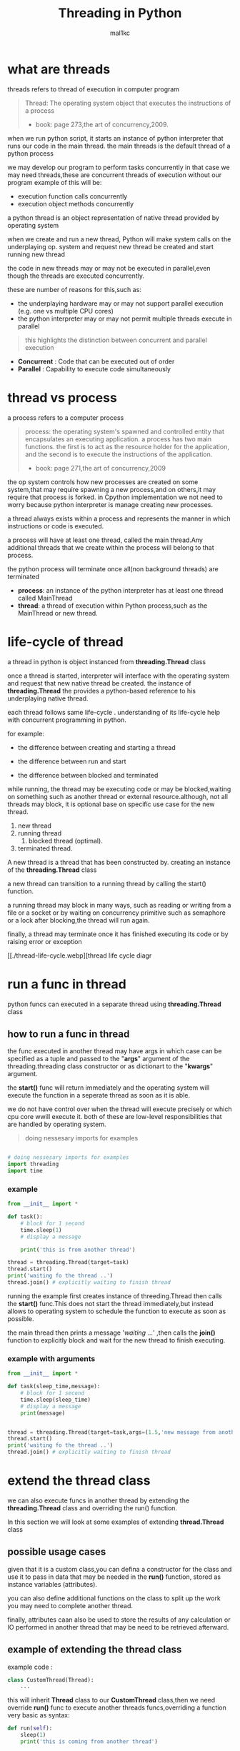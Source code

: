 #+title: Threading in Python
#+author: mal1kc
#+startup: showeverything
#+options: toc:3

* what are threads
threads refers to thread of execution in computer program

#+BEGIN_QUOTE
Thread: The operating system object that executes the instructions of a process
- book: page 273,the art of concurrency,2009.
#+END_QUOTE

when we run python script, it starts an instance of python interpreter that runs our code in the main thread.
the main threads is the default thread of a python process

we may develop our program to  perform tasks concurrently in that case we may need threads,these are concurrent threads of execution without our program
example of this will be:

- execution function calls concurrently
- execution object methods concurrently

a python thread is an object representation of native thread provided by operating system

when we create and run a new thread, Python will make system calls on the underplaying op. system and request new thread be created and start running new thread

the code in new threads may or may not be executed in parallel,even though the threads are executed concurrently.

these are number of reasons for this,such as:

- the underplaying hardware may or may not support parallel execution (e.g. one vs multiple CPU cores)
- the python interpreter may or may not permit multiple threads execute in parallel

#+begin_quote
 this highlights the distinction between concurrent and parallel execution
#+end_quote

- *Concurrent* : Code that can be executed out of order
- *Parallel* : Capability to execute code simultaneously

* thread vs process

a process refers to a computer process

#+BEGIN_QUOTE
process: the operating system's spawned and controlled entity that encapsulates an executing application.
a process has two main functions. the first is to act as the resource holder for the application,
and the second is to execute the instructions of the application.
- book: page 271,the art of concurrency,2009
#+END_QUOTE

the op system controls how new processes are created on some system,that may require spawning a new process,and on others,it may require that process is forked.
in Cpython implementation we not need to worry because python interpreter is manage
creating new processes.

a thread always exists within a process and represents the manner in which instructions or code is executed.

a process will have at least one thread, called the main thread.Any additional
threads that we create within the process will belong to that process.

the python process will terminate once all(non background threads) are terminated

- *process*: an instance of the python interpreter has at least one thread called MainThread
- *thread*: a thread of execution within Python process,such as the MainThread or new thread.

* life-cycle of thread

a thread in python is object instanced from  *threading.Thread* class

once a thread is started, interpreter will interface with the operating system and request that new native thread be created. the instance of *threading.Thread*
the provides a python-based reference to his underplaying native thread.

each thread follows same life-cycle . understanding of its life-cycle help with
concurrent programming in python.

for example:

- the difference between creating and starting a thread

- the difference between run and start

- the difference between blocked and terminated

while running, the thread may be executing code or may be blocked,waiting on something such as another thread or external resource.although, not all threads may block, it is optional base on specific use case for the new thread.

1. new thread
2. running thread
    1. blocked thread (optimal).
3. terminated thread.

A new thread is a thread that has been constructed by. creating an instance of the *threading.Thread* class

a new thread can transition to a running thread by calling the start() function.

a running thread may block in many ways, such as reading or writing from a file or a socket or by waiting on concurrency primitive such as semaphore or a lock
after blocking,the thread will run again.

finally, a thread may terminate once it has finished executing its code or by raising
error or exception

[[./thread-life-cycle.webp][thread life cycle diagr

* run a func in thread

python funcs can executed in a separate thread using *threading.Thread* class

** how to run a func in thread

the func executed in another thread may have args in which case can be specified as a tuple and passed to the "*args*" argument of the threading.threading class constructor or as dictionart to the "*kwargs*" argument.

the *start()* func will return immediately and the operating system will execute    the function in a seperate thread as soon as it is able.

we do not have control over when the thread will execute precisely or which cpu core wwill execute it. both of these are low-level responsibilities that are handled by operating system.

#+begin_quote
 doing nessesary imports for examples
#+end_quote

#+begin_src python :shebang "#!/bin/env python" :tangle __init__.py

# doing nessesary imports for examples
import threading
import time

#+end_src


*** example

#+begin_src python :shebang "#!/bin/env python" :tangle threading_example_01.py
from __init__ import *

def task():
    # block for 1 second
    time.sleep(1)
    # display a message

    print('this is from another thread')

thread = threading.Thread(target=task)
thread.start()
print('waiting fo the thread ..')
thread.join() # explicitly waiting to finish thread
#+end_src

#+RESULTS:

running the example first creates instance  of threeding.Thread then calls the *start()* func.This does not start the thread immediately,but instead allows to operating system to schedule the function to execute as soon as possible.

the main thread then prints a message '/waiting .../' ,then calls the *join()* function to explicitly block and wait for the new thread to finish executing.

*** example with arguments

#+begin_src python :shebang "#!/bin/env python" :tangle threading_example_02.py
from __init__ import *

def task(sleep_time,message):
    # block for 1 second
    time.sleep(sleep_time)
    # display a message
    print(message)


thread = threading.Thread(target=task,args=(1.5,'new message from another thread'))
thread.start()
print('waiting fo the thread ..')
thread.join() # explicitly waiting to finish thread
#+end_src

* extend the thread class

we can also execute funcs in another thread by extending the *threading.Thread* class and overriding the run() function.

In this section we will look at some examples of extending *thread.Thread* class

** possible usage cases

given that it is a custom class,you can defina a constructor for the class and use it to pass in data that may be needed in the *run()* function, stored as instance variables (attributes).

you can also define additional functions on the class to split up the work you may need to complete another thread.

finally, attributes caan also be used to store the results of any calculation or IO performed in another thread that may be need to be retrieved afterward.

** example of extending the thread class

example code :

#+begin_src python
class CustomThread(Thread):
    ...
#+end_src

this will inherit *Thread* class to our *CustomThread* class,then we need override
*run()* func to execute another threads funcs,overriding a function very basic as syntax:

#+begin_src python
def run(self):
    sleep(1)
    print('this is coming from another thread')

# create the thread
thread = CustomThread()

# start the thread

thread.start()

# wait for the thread finish

print('waiting for the thread to finish')

thread.join()

#+end_src


complete code would be like:

#+begin_src python :shebang "#!/bin/env python" :tangle threading_example_03.py
from __init__ import *

class CustomThread(threading.Thread):
    def run(self):
        time.sleep(1)
        print('this is coming from another thread')


thread = CustomThread()
thread.start()
print('waitin for thread finish')
thread.join()
#+end_src

** example of extending the thread class with return values

#+begin_src python :shebang "#!/bin/env python" :tangle threading_example_04.py
from __init__ import *

class CustomThread(threading.Thread):
    def run(self):
        time.sleep(1)
        print('this is coming from another thread')
        self.value = 99

thread = CustomThread()
thread.start()
print('waitin for thread finish')
thread.join()
value = thread.value
print(f'{value=}')

#+end_src

* thread instance attributes

an instance of the thread class provides a handle of a thread of execution.
it provides attributes that we can use to query properties and the status of the underlaying thread.

** thread name

threads are named automatically in a somewhat unique manner within each process withe the form "Thread-%d" where %d is the integer indicating the thread number within the process,e.g. Thread-1 for the first thread created.

** thread daemon

a thread may be a deamon thread, daemon threads is the name givent to background threads.by default threads are non-daemon threads.

a python program will only exit when all non-daemon threads have finished exiting. for example , the main threads is a non-daemon threads.this means that daemon threads can run in the background and do not have to finish or be explicitly excited for the program end.

** thread identifier

each thread has unique identifier (id) within python process,assigned by python interpreter.

the identifier is a read-only positive integer value and is assigned only after thread has been started.

can be accesed via *"ident"* property

** thread native identifier

each thread has unique identifier assigned by the operating system.

python threads (cpython) are real native threads,means that each thread we created is actually created and managed (scheduled) by operating system.As such, the operating system will assing a unique integer to each thread that is created on the system (across processes).

can be acced via *"native_id"* property

it is assigned after thread has been started

** thread alive status

thread class property that holds is thread running or dead (non-started or finished)

*** in example:

#+begin_src python :shebang "#!/bin/env python" :tangle threading_example_05.py
from __init__ import *

# create instance of Thread object with lambda func
thread = threading.Thread(target=lambda:(
time.sleep(0.2),
print('this is from another thread')
))
# report thread alive status
is_alive = thread.is_alive()
print(f'thread\'s {is_alive=}')
# report thread identifier value
ident = thread.ident
print(f'{ident=}')
# report thread daemon property
daemon = thread.daemon
print(f'{daemon=}')
name = thread.name
print(f'{name=}')
thread.start()
# report thread native id property
native_id = thread.native_id
print(f'{native_id=}')
is_alive = thread.is_alive()
print(f'{is_alive=}')
ident = thread.ident
print(f'{ident=}')
thread.join()
is_alive = thread.is_alive()
print(f'{is_alive=}')

#+end_src

* configure threads

** how to configure thread name

the name of a thread can be ser via the *"name"* argument in the threading.Thread constructor



** how to configure thread daemon

a thread may be configured to be a daemon or not,and most threads in concurrent programming,including the main thread,are non-daemon threads(no background threads) by default

can be configured via setting *"daemon"* argument to True in the constructor

*** for example:

#+begin_src python :shebang "#!/bin/env python" :tangle threading_example_06.py
from __init__ import *
thread = threading.Thread(name='daemon Thread',daemon=True,target=lambda:print(f'this message is from daemon thread'))
print(f'{thread.daemon=}')
print(f'{thread.name=}')
thread.start()
#+end_src

* whats main thread

each python process is created with one default thread called the *"the main thread"*

when we execute a python program, it is executing in the main thread.

the main thread is created for each python process

#+begin_quote
in normal conditions, the main thread is thread from which the python interpreter was started.
#+end_quote
-- [[https://docs.python.org/3/library/threading.html][threading -- Thread-based parallelism]]

the main thread in each python process always has the name *"MainThread"* and is not a daemon thread.Once the *"main thread"* exists,the Python will exit,assuming there are non-daemon threads running.

#+begin_quote
there is a "main thread" object;this corresponds to initial thread of control in python program.It is not a daemon thread.
#+end_quote
-- [[https://docs.python.org/3/library/threading.html][threading -- Thread-based parallelism]]

we can acquire a main thread by calling *threadin.current_thread()*

#+begin_src python :shebang "#!/bin/env python" :tangle threading_example_07.py
from __init__ import *

from threading import current_thread
thread = current_thread()
print(f'thread;\n{thread.name=},{thread.daemon=},{thread.ident=}')
#+end_src

* Thread Utilities

** number of active threads

*threading.active_count()* gives integer that indicates number of threads that are "alive"

** current thread

*threading.current_thread()* gives *threading.Thread* instance of thread running the current code

** thread identifier

*threading.get_ident()* gives current threads identifier integer

** native thread identifier

*threading.get_ident()* gives current threads identifier integer that assigned by operating system

** enumarate active threads

we can get a list of active threads via calling *threading.enumarate()* function,it returns list of active threads

#+begin_src python :shebang "#!/bin/env python" :tangle threading_example_08.py

from __init__ import *
active_thread_count = threading.active_count()
print(f'{active_thread_count=}')
current_thread = threading.current_thread()
current_thread.name="main thread"
print(f'{current_thread=}')
print(f'{threading.get_ident()=}')
thread = threading.Thread(name='other thread',target=lambda:print(f'this message is from daemon thread'))
print(f'{threading.get_native_id()=}')
thread.start()
threads = threading.enumerate()
for th in threads:
    print(f'{th.name=}')
thread.join()

#+end_src

* thread exception handling

** unhandled exception

an unhandled exception can occur in a new thread.

the effect will be that the thread will unwind and report the message on standart
error.Unwinding the thread means that the thread will stop executing at the point of the (or error) and that the exception will bubble up the stack in the thread until it reaches the top level,e.g. the run() funtion.


#+begin_src python :shebang "#!/bin/env python" :tangle threading_example_09.py
from __init__ import *

def work():
    print('working .',end='')
    for ti in range(10):
        time.sleep(0.5)
        print('. .',end='')
    print('..')
    raise Exception('something bad happened')
thread = threading.Thread(target=work)
thread.start()
thread.join()
print('continuing on ...')
time.sleep(0.2)
print('finished')
#+end_src

** exception hook

we can specify how to handle unhandled errors aand exceptions that occuur within new threads via the exception hook

by default,there is no exception hook, in which case the *[[https://docs.python.org/3/library/sys.html#sys.excepthook][sys.excepthook function]]*
is called that reports the familiar message.

first, we must define a function that takes a single argument that will be an instance of the *ExceptHookArgs* class,containing details of the exception and thread

*** example
#+begin_src python :shebang "#!/bin/env python" :tangle threading_example_10.py

from __init__ import *

def work():
    print('working .',end='')
    for ti in range(10):
        time.sleep(0.5)
        print('. .',end='')
    print('..')
    raise Exception('something bad happened')
def custom_hook(args):
    print(f'thread failed:{args.exc_value}')
threading.excepthook = custom_hook
thread = threading.Thread(target=work)
thread.start()
thread.join()
print('continuing on ...')
time.sleep(0.2)
print('finished')
#+end_src

* limitation of threads in cpython

python interpreter generally does not permit more than one thread to run at a time

this is achieved via mutal exclusion (mutex) lock within interpreter that ensures that only one thread at a time can execute python bytecodes in python virtual machine .

#+begin_quote
In CPython, due to the Global Interpreter Lock, only one thread can execute Python code at once (even though certain performance-oriented libraries might overcome this limitation).
#+end_quote
-- [[https://docs.python.org/3/library/threading.html][threading -- Thread-based parallelism]]

this lock is referred to as the *Global interpreter Lock* or *GIL* for short.
#+begin_quote
In CPython, the global interpreter lock, or GIL, is a mutex that protects access to Python objects, preventing multiple threads from executing Python bytecodes at once. The GIL prevents race conditions and ensures thread safety.
#+end_quote
-- [[https://wiki.python.org/moin/GlobalInterpreterLock][GLOBAL INTERPRETER LOCK, PYTHON WIKI]]

this means that although we might write concurent code  with threads and run our code  on hardware with many CPU cores, we may not be able to execute our code in parallel

there are some exceptions to this.

specially, the *GIL* is released by the Python interpreter sometimes to allow other threads to run.

such as when the thread is blocked ,such as performing IO with socket or file, or often if the thread is executing computationally intesive code in C library,like hashing bytes.

#+begin_quote
Luckily, many potentially blocking or long-running operations, such as I/O, image processing, and NumPy number crunching, happen outside the GIL. Therefore it is only in multithreaded programs that spend a lot of time inside the GIL, interpreting CPython bytecode, that the GIL becomes a bottleneck.
#+end_quote
-- [[https://wiki.python.org/moin/GlobalInterpreterLock][GLOBAL INTERPRETER LOCK, PYTHON WIKI]]

therefore, although in most cases Cpython will prevent parallel execution of threads, it is allowed in some circumstances,these  circumstances represent the base use case for adopting threads in our python programs.

* when to use thread

there are times when the GIL lock is released by the interpreter and we can achieve  parallel execution of our concurent code in python.

*examples of when lock is released include:*

 - when thread is performing blocking IO

 - when a thread is executing C code  and explicitly releases

*there are also ways of avoiding the lock entirely,such a:*

 - using third-party interpreter to execute python code

** use threads for blocking IO

should use threads for IO bound tasks.

an IO-bound task is a type of tash that involves reading from or writing to device, file, or socket connection.

modern CPUs, like a 4GHz CPU, can execute 4 billion instructions per second, and you likely have more than one CPU core in your system.

doing IO is very slow compared to the speed of CPUs.

interacting with devices,reading  and writing files and socket connections involves calling instructions in your operating system ,which will wait for the operation to complete. If this operation is the main focus for your Cpu ,such as executing in the main thread of your python program,then your cpu is going to wait many milliseconds or even many seconds doing nothing.

that is probably preventing billions of operations from executing.

a thread performing an IO operation will block for the duration of the operation.While blocked,this signals to the operating system that a thread can be suspended and onether thread can execute, called a context switch.

additonally, python interpreter will release the GIL when performing blocking IO operations,allowing other threads within the python process to execute.

therefore, blocking IO provides an excellent use case for using threads in python.

    examples of blocking IO operations include:

    - reading or writing a file from the hard drive.

    - reading or writing to standart output, input or error(stdin,stdout,stderr).

    - printing a document.

    - reading or writing bytes on a socket connection with a server.

    - downloading or uplading a file.

    - query a server.

    - query a database.

    - taking a photo.

    - everythin that includes disk write read

** use threads external c code (that realses the GIL)

we may make function calls that themselves call down into a third-party C library.

Often these function calls will realase the GIL as the C library being called will not interact with the intpreter.

this provides an opputunity for other threads in the python process to run.

*for example*,when using the "*hash*" module in python std library,the GIL is released when hashing the data via the [[https://docs.python.org/3/library/hashlib.html#hashlib.hash.update][hash.update() function]]

#+begin_quote
The Python GIL is released to allow other threads to run while hash updates on data larger than 2047 bytes is taking place when using hash algorithms supplied by OpenSSL.
#+end_quote
-- [[https://docs.python.org/3/library/hashlib.html][HASHLIB — SECURE HASHES AND MESSAGE DIGESTS]]

Another example is the NumPy library for managing arrays of data which will release the GIL when performing functions on arrays.

#+begin_quote
The exceptions are few but important: while a thread is waiting for IO (for you to type something, say, or for something to come in the network) python releases the GIL so other threads can run. And, more importantly for us, while numpy is doing an array operation, python also releases the GIL.
#+end_quote
-- [[https://scipy-cookbook.readthedocs.io/items/ParallelProgramming.html][WRITE MULTITHREADED OR MULTIPROCESS CODE, SCIPY COOKBOOK]]

** use threads with (some) third-party python interpreter

there are alternate commericial and open source python interpreters that you can acquire and use to execute your python code.

some python interpreters may implement a GIL and release it more or less than Cpython. Other interpreters remove the GIL entirely and allow multiple python concurent threads to execute in parallel.

* threads blocking calls

a blocking call is a function call that does not return until is complete.

all normal functions are blocking calls.

blocking call are calls to functions that will wait for a specific condition and signal to the operating system that nothing interesting going on while the thread is waiting.

the os may notice that a thread is making a blocking function call and decide to context switch to another thread.

you may recall that the os manages what threads should run and when to run them.it achieves this using a type of multitasking where a running thread is suspended and suspended thread is restored and continues running.This suspending and restoring of threads is called a context switch.

the os prefers to context switch away from blocked threads, allowing non-blocked threads to run.

this means if a thread makes a blocking function call,a call that waits, then it is likely to signal that the thread can be suspended and allow other threads to run.

similarly, many function calls that we may traditionally think block may have non-blocking versions in modern non-blocking concurrency APIs, like asyncio.

there are three types of blocking function calls you need to consider in concurrent programming, they are:

- blocking calls on concurent primitives

- blocking calls for IO

- blocking calls to sleep

** blocking calls on concurrency primitives

there are many blocking calls in concurrent programming

common ways are;

- waiting for a lock,e.g. calling acquire() from 'threading.Lock' class
- waiting to be notified,e.g. calling wait() from 'threading.Condition' class
- waiting for a thread to terminate ,e.g. calling join() from 'threading.Thread' class
- waiting for an event,e.g. calling wait() from 'threading.Event' class
- waiting for a barrier,e.g. calling wait() from 'threading.Barrier' class

** blocking calls for I/O

conventionally,function calls that interact with I/O are mostly blocking calls.they are blocking in same sencse as blocking calls in concurency primitives
the wait for the I/O device respond is another signal to operating system that the thread can be context switched.

common examples are;

- *hdd(hard disk drive)* :reading,writing,appending,renaming,deleting,.. files
- *perpheral devices*    :mouse,keyboard,screen,printe,camera,serial device etc.
- *database*             :sql queries
- *internet*             :downloading,uplading,http requests,etc.
  - *email*                :send,receieve,querry inbox,etc.
- *and more,mostly other socket related things*

performing I/O operations with devices is typically very slow compared to CPU operations.

the I/O with devices is coordinated by the operating system and the device.this means the operating system can gather or sen some bytes from or to device.this means operating system can gather or send some bytes from or to the device then context switch back to the blocking thread when needed allowing the function call to progress.

** blocking calls to sleep

the sleep() function is a capability provided by the underlying operating system that we can make use of within our program.

it is a blocking function call that pauses the thread to block for a fixed time in seconds.
in cpython this can be achieved via *'sleep(seconds)'* function call from built-in *time* module
#+begin_src python

# sleep for 5 seconds
import time
...
time.sleep(5)
...
#+end_src
it is a blocking call it signals to the operating system that the thread is waiting and is a good candidate for a context switch.

sleeps are often ısed when timing is important in an application.

in programming, adding a sleep can be useful way to simulate waiting within fixed interval.

sleep often used in worked examples when demonstrating concurrency programming,but adding sleeps to code can also aid in unit testing and debugging concurency failure conditions,such as race conditions by forcing mistiming of events within a dynamic application

* thread-local data
threads can store local data via an instance of the *threading.local* class

example
#+begin_src python
import threading
# create a instance of local class

local = threading.local()

# store some data
local.custom = 33
#+end_src

importantly,other threads can use the same property names on local but the values will be limited to each thread.
this is like a namespace limited to each thread and is called "thread-local data".it means that threads cannot acces or read the local data of other threads.
importantly, each thread must hang on to the "local" instance in order to acces the stored data.

** example

#+begin_src python :shebang "#!/bin/env python" :tangle threading_example_11.py

from __init__ import *

def task(value:int):
    # create local storage
    local=threading.local()
    # store value in local storage
    local.value = value
    # block for given time
    time.sleep(value)
    # retrieve given value
    print(f'stored value: {local.value}')

# create thread and start thread
threading.Thread(target=task,args=(1,)).start()
# create another thread and start it
threading.Thread(target=task,args=(2,)).start()
#+end_src

* thread mutex lock - /threading.Lock/
** what is mutual exclusion lock
*** why we need mutual exclusion lock
#+begin_center
a _mutual exclusion lock_ is a synchronization primitive intented to prevent a race condition.

a race conditions is a concurency failure case when two threads run same code and access or update same resource leaving the resource unkown and inconsistent state.
these censitive parts of cade that can be executed by multiple threads concurently and may result in race conditions are called critical sections, a critical
section may refer to single block of code, but is also refers to multiple accesses to the same data variable or resource from multiple functions.
#+end_center
*** description of mutex
#+begin_center
mutual exclusion lock also known as mutex,is synchronization mechanism used to control acces to a shared resource in concurent system.A mutex is essentially a binary semaphore (e.g railroad switch signals) with two states;locked and unlocked.When a thread acquires a mutex,it sets the lock to locked state,preventing other threads from also acquiring the lock.The thread that acquire the lock is said to have exclusive acces to the shared resource.When the thread releases the lock.The thread that acquired the lock is said to gave exclusive access to the shared resource.When the thread releases the lock,it sets the lock to the unlocked state, allowing other thread to acquire the lock and gain access to the shared resource.this mechanism ensures that only one thread can access resource at a time, preventing race conditions and other synchronization issues.
#+end_center
** how to use mutex lock
#+begin_center
the class implementing primitive lock objects.

NOTE : that _Lock_ is actually a factory function which returns an instance of the most efficient version of the concrete Lock class that is supported by the platform
#+end_center


#+begin_src python
# create a lock
lock = threading.Lock()
# acquire the lock
# ...
# release the lock
lock.release()
#+end_src
only one thread can acquire lock,if lock not released it cannot be acquired again.

the thread attempting to acquire the lock will block until the lock is acquired, such as if another thread currently holds the lock then releases it.

we can attempt to acquire the lock without blocking by setting the "blocking" arg to *False*. if the lock cannot be acquired,a value of *False* is returned.

#+begin_src python
...
# acquire the lock without blocking
lock.acquire(blocking=false)
#+end_src

we can also attempt to acquire the lock with a timeout,If the lock cannot be acquired a *False* returned.
#+begin_src python
...
# acquire the lock with a timeout
lock.acquire(timeout=10)
#+end_src

*** for example

#+begin_src python
...
# create a lock
lock = threading.Lock()
# acquire the lock
with lock:
    # ...
#+end_src

this is preffered usage as it makes it clear where the protected code starts and ends,and ensures that the lock is always released, even if there is an exception or error within the critical section.

also we can check if the lock is currently acquired by a thread

#+begin_src python
if lock.locked():
    # if lock is acquired runs this indent block of code
else:
    # if not lock is acquired runs this indent block of code
#+end_src

** example of using mutex lock

#+begin_src python :shebang "#!/bin/env python" :tangle threading_example_12.py

from __init__ import *
from random import random

def task(lock,identifier,value:int|float):
    # acquire the lock
    with lock:
        print(f'>thread {identifier} got the lock,sleepin for {value}')
        time.sleep(value)
# create shared lock
lock = threading.Lock()
for i in range(10):
    threading.Thread(target=task, args=(lock, i, random())).start()

#+end_src

#+RESULTS:

* thread reentrant lock  - /threading.RLock/
** what is reentrant lock
a reentrant mutual exclusion lock aka "reenrant mutex" or "reentrant lock" for short, is like a mutex lock except it allows a thread to acquire the lock more than once.
#+begin_quote
a reentrant lock is synchranization primitive that may be acquired multiple times by the same thread [...] In the locked state,some thread owns the lock;in the unlocked state no thread owns it
#+end_quote
-- [[https://docs.python.org/3/library/threading.html#rlock-objects.html][rlock objects -- Thread-based parallelism]]
*** why we neet reentrant lock
we can imagine critical sections spread across a number of funcstions,each protected by the same lock.A thread may call across these functions in course of normal execution and may call into one critical section from another critical section.

a limitation of a (non-reentrant) mutex lock is that if a thread has acquired the lock that it cannot acquire it again.In fact, this situation will result in a deadblock as it will wait forever for the lock to be released so that it can be acquired, but it holds the lock and will not release it.

*** description of reentrant lock

a reenrant lock will allow a thread to acquire the same lock again if it has already acquired it.This allows the thread to execute critical sections from within critical sections,as long as they are protected by same reentrant lock.

each time a thread acquires the lock it must also release it, meaning that are recursive levels of acquire and release for the owning thread.As such,this type of lock is sometimes called a "recursive mutex lock".

** how to use reentrant lock

#+begin_src python
...
# create reentrant lock
lock = RLock()
# acquires the lock
lock.acquire()
...
# release the lock
lock.release()
#+end_src

the thread attempting to acquire the lock will block until the lock is acquired, such as if another thread currently holds the lock (once or more than once) then releases it.

we can use "*blocking*" argument and "*timeout*" argument like normal mutex lock.
bonus: we can use via '*with*' keyword for safety.

** example of using reentrant lock

#+begin_src python :shebang "#!/bin/env python" :tangle threading_example_13.py

from __init__ import *
from random import random

def report(lock,identifier):
    with lock:
        print(f'>thread {identifier} done')

def task(lock,identifier,value):
    with lock:
        print(f'> thread {identifier} sleeping for {value}')
        time.sleep(value)
        report(lock,identifier)
lock = threading.RLock()
for i in range(10):
    threading.Thread(target=task,args=(lock,i,random())).start()

#+end_src

running the examples creates 10 threads with target as task function.
then executes them.only one thread can acquire the lock at time,and then once acquired,blocks and then reenters the same lock again to report the done message.

if non-reentrant lock,e.g. a threading.Lock was used instead,then the thread would block forever waiting for the lock to become available,which it can't because the thread already holds the lock.
* thread condition - /threading.Condition/
** what is a threading condition

in concurency,a condition (also called a monitor) allows multiple threads to be notified about some result.

it combines both a mutual exclusion lock(mutex) and a conditional variable.

a mutex allow can be used to protect a critical section, but it cannot be used to alert other threads that a condition has changed or been met.

a condition can be acquired by a thread(like a mutex) after which it canbe wait to be notified by another thread that something has changed. while waiting, the thread is blocked and releases the lock for other threads to acquire.

another thread can then acquire the condition, make change, and notify one, all, or a subset of threads waiting on the condition that something has changed. the waiting thread can then wake-up (be scheduled by the op. sys.), reacquire the condition  (mutex), perform checks on any changed state and perform required actions.

this highlights that a condition and to allow threads to notify other threads waiting on the condition.

** how to use condition object
we can create condition object by default it will create a new reentrant mutex lock (*threading.RLock*).

#+begin_src python
...
# create a new condition

condition = threading.Condition()

#+end_src

we may have a reentrant or non-reentrant mutex that we wish to reuse in the condition for some good reason, in which case we can provide it to the constructor.

this is unrecommended unless you know your use case has this requirement.The chance of getting into trouble is high.
#+begin_src python
...
# create a new condition with custom lock

condition = threading.Condition(lock=my_lock)

#+end_src

*we can aquire and release conditions like the Locks*

#+begin_src  python
...
# acquire the condition
condition.acquire()
# wait to be notified
condition.wait()
# release the condition
condition.release()

# alternate way of doing same things

# acquire the condition
with condition:
    # wait to be notified
    condition.wait()
#+end_src

we can notify a single waitinh thread viaa the notify function.

#+begin_src python
...
# acquire the condition
with condition:
    # notify a waiting thread
    condition.notify()
...

#+end_src

the notified thread will stop-blocking as soon as it can re-acquire the mutex within condition.This will be attemted automatically as part of its call to wait(), you do not need to do anything extra.

if there are more than one thread waiting on the condition, we will not know which thread will be notified.

we can notify all threads waitinh on yhe condition via the notify_all() function.
#+begin_src python
...
# acquire the condition
with condition:
    # notify all threads waiting on the condition
    condition.notify_all()
...

#+end_src

** example of wait and notify with a condition

#+begin_src python :shebang "#!/bin/env python" :tangle threading_example_14.py
from __init__ import *

def task(condition, work_list):
    # block for a moment
    time.sleep(1)
    # add data to the work list
    work_list.append(2)
    # notify a waiting thread that work is done
    print('thread sending notif...')
    with condition:
        condition.notify()

# create a condition
condition = threading.Condition()
work_list = list()
print('main thread waiting for data ...')
with condition:
    # start a new thread to perform some work
    worker = threading.Thread(target=task, args=(condition,work_list))
    worker.start()
    # wait to be notified
    condition.wait()
# we know the data is ready
print(f'got data: {work_list}')
#+end_src

#+RESULTS:

* thread semaphore - /threading.Semaphore/

a semaphore is essentially a counter protected by a mutex lock used to limit the number of threads that can acces a resource.

** what is a semaphore
a semaphore is a concurency primitive that allows a limit on the number of threads that can acquire a lock protecting a critical section.

it is an extension of a mutual exclusion (mutex) lock that adds a count for the number of threads that can acquire the lock before additional threads will block. once full, new threads can only acquire a position on the semaphore once existing thread holding the semaphore releases a position.

internally, the semaphore maintains a counter protected by a mutex lock that is incremented each time the semphore is acquired and decremented each time it released.

when semaphore is created, the upper limit on the counter is set. If it is set to be 1, then the semphore will operate like a mutex lock.

A semaphore provides a useful concurency, in examples:
- limiting concurent;
  - socket connections to a server.
  - file operations on a hard drive.
  - calculations

** how to use a semaphore

the *threading.Semaphore* instance must be configured when it is created to set the limit on the internal counter.This limit will match the number of concurrent threads that can hold the semaphore.

in example
#+begin_src python
...
# create a semaphore with a limit of 100
semaphore = Semaphore(100)
#+end_src

in this implementation,each time the semaphore is acquired,the internal counter is decremented. each time the semaphore is released, the internal counter is incremented.The semephore cannot be acquired if the semphore has no avaliable positions in which case, threads attempting to acquire it must block until a postion becomes avaliable.

*** acquiring and releasing

#+begin_src python
...
# acquire the semphore without blocking
semphore.acquire(blocking=False)
# acquire the semaphore with a timeout
semaphore.acquire(timeout=19)
# release the semaphore
semaphore.release()

# acquire the semphore
with semphore:
    # ...
#+end_src

** example

#+begin_src  python :shebang "#!/bin/env python" :tangle threading_example_15.py
from __init__ import *
from random import random

def task(semaphore, number:int):
    # attempt to acquire the semaphore
    with semaphore:
        # process
        value = random()
        time.sleep(value)
        # report result
        print(f'thread {number} got {value}')

# create a semaphore
semaphore = threading.Semaphore()
for i in range(10):
    worker = threading.Thread(target=task,args=(semaphore, i))
    worker.start()
# wait for all workers to complete ...

#+end_src

* thread event - /threading.Event/
an event is a thread-safe boolean flag.
** how to use event object
an event is a simple pritimitve that allows communitcation between threads.

a *threading.Event* object wraps a boolean variable that can either be "set" (*True*) or "not set" (*False*). threads sharing the event instance can check if the event is set and set the event or clear event (make it not set), or wait for the event to be set.

the *threading.Event* provides an easy way to share a boolean variable between threads that can act as a trigger for an action.

#+begin_quote
this is one of the simplest mechanism for communitcation between threads: one thread signals an event and other threads wait for it.
#+end_quote

-- [[https://docs.python.org/3/library/threading.html#event-objects][Event objects,threading -- thread-based parallelism]]

#+begin_src python
...
# create an instance of an event
# ! and the event will be in the "not set" state.
event = threading.Event()

...

# check if the event is set
if event.is_set():
    # do something ...
# set the event
event.set()
# mark the event as not sets
event.clear()

# wait for the event to be sets
event.wait()
#+end_src

#+begin_center
NOTE ⚠: waiting threads are only notified when *set()* function is called, not when *clear()* function is called
#+end_center

a "*timeout*" argument can be passed to the *wait()* function which will limit how long a thread will return True if the event was set while waiting, otherwise a value *False* returned indicates that the event was not set and called timedout.

#+begin_src  python
...
# wait for the event to be set with a timeout
event.wait(timeout=10)
#+end_src

** example
#+begin_src  python :shebang "#!/bin/env python" :tangle threading_example_16.py
from __init__ import *
from random import random

def task(event, number):
    # wait for the event to be set
    event.wait()
    # begin processing
    value = random()
    time.sleep(value)
    print(f'thread {number} got {value}')

# create a shared event object
event = threading.Event()
# create a suite of threads
for i in range(5):
    thread = threading.Thread(target=task,args=(event,i))
    thread.start()
# block for a moment
print(' main thread blocking ...')
time.sleep(2)
# start processing in all threads
event.set()
# wait for all threads to finnish ...
#+end_src
* timer threads - /threading.Timer/
a timer thread will execute a function after a time delay.
** how to use a timer thread

the *threading.Timer* is an extension of fhe *threading.Thread* class because of this reason
we can use it just like a normal thread instance.

first, we can create an instance of the timer and configure it.This includes the time to wait before executing in seconds, the function to execute once triggered, adn any arguments to the target function.

#+begin_src python
...
# create with configuration a timer  thread
timerT = threading.Timer(10,task,args=(arg1,arg2))

# to start timer func we use
timerT.start()
# if we decide cancel the timer before target function has executed,we can use timerthread's cancel() method

timerT.cancel()
#+end_src

** example of using a timer thread

#+begin_src  python :shebang "#!/bin/env python" :tangle threading_example_17.py
from __init__ import *

def task(message):
    # report the message
    print(message)

# create a thread timer object
timerT = threading.Timer(3, task, args=('hello world',))
# start the timer object
timerT.start()
# wait for the timer to finish
print('waiting for the timer ...')
#+end_src

* thread barrier - /threading.Barrier/
** what is barrier
a barrier is a synchranization primitive.

it allows multiple threads to wait on the same barrier object instance (e.g. at the same point in code) until a predefined fixed number of threads arrive (e.g. barrier is full), after which all threads are then notified and released to continue their execution.

internally, a barrier maintains a count of the number of threads waiting on the barrier and a configured maximum number of parties (threads) that are expected. Once the expected number of parties reaches the pre-defined maximum, all waiting threads are notified.
** how to use barrier

a barrier instance must first be created and configured via the constructor specifying the number of parties (threads) that must arrive before the barrier will be lifted.

#+begin_src python
...
# create a barrier
Tbarrier = threading.Barrier(10)
#+end_src

we can also perform an action once all threads reach the barrier which can be specified via "action" arg in the constructor.

this action mus be callable such as a function or a lambda that does not take any arguments and will be executed by one thread once all threads reach the barrier and call the *wait()* function.
#+begin_src python
...
Tbarrier = threading.Barrier(10,action=my_func)
# we can use timeout too
Tbarrier = threading.Barrier(10,action=my_func,timedout=5)
Tbarrier = threading.Barrier(10,timedout=5)
#+end_src

a thread can reach and wait on the barrier via the *wait()* function.

#+begin_src python
...
# wait on the barrier for all other threads to arrive
barrier.wait()
#+end_src

this iss a blocking call and will return once all other threads (the pre-configured number of parties) have reached the barrier.

the wait function does return an integer indicating the number of parties remaining to arrive at the barrier.If a thread was the last thread to arrive, then the return value will be zero.This is helpful if you want the last thread or one thread to perform an action after the barrier is released, and alternative to using the "*action*" arg in constructor.

#+begin_src python
...
# wait on the barrier
remaining = barrier.wait()
# after released, check if this was the last party
if remaining == 0:
    print('i was last ..')
#+end_src

a timeout can be set on the call to wait in second via the "*timeout*" argument.If the timeout expires before all parties reach the  barrier, a *BrokenBarrierError* will be raised
in all threads waiting on the barrier and the barrier will be marked as broken.

if a timeout is used via "*timeout*" argument  or the default timeout in the constructor, then all calls to the *wait()* function may need to handle the *BrokenBarrierError*.

#+begin_src python
...
# wait on the barrier for all other threads to arrive
try:
    barrier.wait()
except BrokenBarrierError:
    # ...
#+end_src

we can also abort the barrier.aborting the barrier means that all threads waiting on the barrier via the *wait()* function will raise *BrokenBarrierError* and the barrier will be put in the broken state.

to abort the barrier we use *abort()* function
#+begin_src py
barrier.abort()
#+end_src

a broken barrier cannot be used.Caalls to *wait()* will raise *BrokenBarrierError*.

a barrier can be fixed and made ready for use again by calling the *reset()* function.

if you cancel a coodination effort although you wish to retry it again with same barrier instance.

#+begin_src python
...
# reset a broken barrier
barrier.reset()
#+end_src

the status of the barrier can be checked via attributes.

- *parties*: reports the canfigured number of parties that must reach the barrier for it to be lifted.
- *n_waiting*: reports the current number of threads waiting on the barrier.
- *broken*: attribute indicates whether the barrier is currently is currently broken or not.

** example

in this example we will create a suite of threads, each required to perform some blocking calculation we will use a barrier to coodinate all threads after they have finished their work and perform some action in the main thread. this is a good proxy for the types of coodination we may need to perform with a barrier.

#+begin_src python :shebang "#!/bin/env python" :tangle threading_example_18.py
from __init__ import *
from random import random

# target function to prepare some work
def task(barrier, number):
    # generate a unique value
    value = random() * 10
    # block for a moment
    time.sleep(value)
    # report result
    print(f'thread {number} done, got: {value}')
    barrier.wait()
# create a barrier
Tbarrier = threading.Barrier(5+1)
# create the worker threads
for i in range(5):
    # start a new thread to perform some work
    worker = threading.Thread(target=task,args=(Tbarrier,i))
    worker.start()
# wait for all thread to finish
print('main thread waiting on all results ...')
Tbarrier.wait()
# report once all threads are done
print('all threads have their result')
#+end_src

* pyhton : threading best practices
** tip 1: use context managers
acquire and release locks using a context manager, wherever possible.

*** not use this


#+begin_src python
...

# acquire the lock manually
lock.acquire()
# critical section...
# release the lock
lock.release()
#+end_src

*** use this for better control over threads (more safe)

#+begin_src python
...
# acquire the lock
lock.acquire()
try:
    # critical section ...
finally:
    # always release the lock
    lock.release()

#+end_src

same but less code

#+begin_src python
...
# acquire the lock
with lock:
    # critical section ...
#+end_src

*** the real benefit

the benefit of the context manager is that the lock is always released as soon as the block exited,regardless of how it is exited, e.g normally, a return, an error, or an exception.

this applies to a number of concurency primitives,such as:

- acquiring ;
  - mutex lock via *threading.Lock* class
  - reentrant mutex lock via *threading.RLock* class
  - semaphore via *threading.Semaphore* class
  - condition via *threading.Condition* class

** tip 2 : Use timedouts when waiting
always use a timedout when waiting on a blocking call.

many calls made on concurency primitives may block.

examples:

- waiting to acquire a *threading.Lock()* via *acquire()*.
- waiting for a thread to terminate via *join()*.
- waiting to be notified on a *threading.Condition* via *wait()*.
- and more.

All blocking calls on concurrency primitives take a "*timeout*" argument and return *True* if the call was successful or *False* otherwise.

Do not call a blocking call without a timedout,wherever possible.

#+begin_src python
...
# acquire the lock
if not lock.acquire(timedout=2*60):
    # handle failure case ...
#+end_src

this allow the waiting thread to give-up waiting after a fixed time limit and then attempt to rectify the situation, e.g. report and error, force termination, etc.

** tip 3: use a mutex to protect critical sections
always use a mutual exclusion (mutex) lock to protect critical sections in code.

Critical sections are sensitive parts of code that can be executed by multiple threads concurency and may result in race conditions.

a critical section maay refer to a single block code, but it also refers to multiple accesses oto the same data variable or a resource from multiple functions.

a mutex lock can be used to ensure that only one thread at a time executes a critical section of code at time, while all other threads trying to execute the same code must wait until the currently executing thread is finished with the critical section and releases the lock.

each thread must attempt to acquire the lock at the beginning of the critical section.if the lock has not been obtained,then thread will acquire it and other threads must wait until the thread that acquired the lock releases it.

#+begin_src python
...
# acquire the lock
with lock:
    # critical section ...
#+end_src


** tip 4: acquire locks in order

acquire locks in the same order throught the application, wherever possible.

this is called "lock ordering".

in some applications you may be able to abstract the acquisition of lock using a list of *threading.Lock* object that may be itered  and acquired in order, or a function call that acquired locks in sonsistent order.

when this is not possible, you may need to audit your code to confirm that all paths throught the code acquire the locks in same order.

* python : threading common errors
** race conditions
** thread deadlocks
** thread livelocks
* python threading common questions
**
**
**
**
**
**
**
**
**
**
**
* resources
 - https://superfastpython.com/threading-in-python/#Python_Threads
